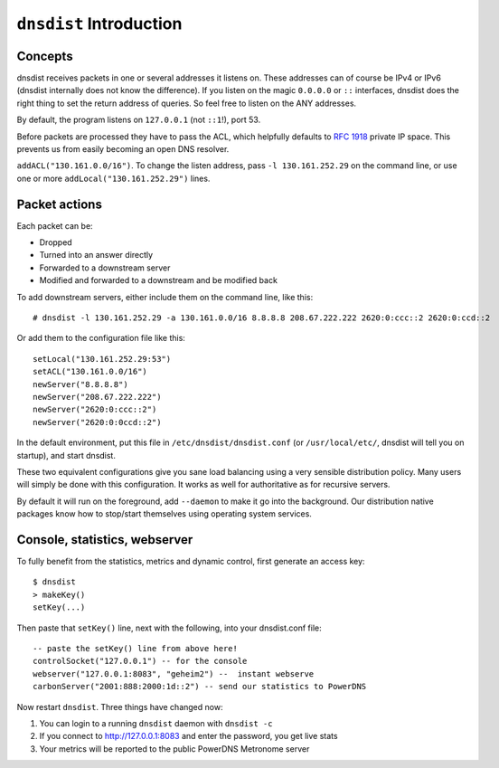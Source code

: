 ``dnsdist`` Introduction
========================

Concepts
--------

dnsdist receives packets in one or several addresses it listens on. 
These addresses can of course be IPv4 or IPv6 (dnsdist internally does not know the difference).
If you listen on the magic ``0.0.0.0`` or ``::`` interfaces, dnsdist does the right thing to set the return address of queries.
So feel free to listen on the ANY addresses.

By default, the program listens on ``127.0.0.1`` (not ``::1``!), port 53.

Before packets are processed they have to pass the ACL, which helpfully defaults to :rfc:`1918` private IP space.
This prevents us from easily becoming an open DNS resolver.


``addACL("130.161.0.0/16")``. To change the listen address, pass
``-l 130.161.252.29`` on the command line, or use one or more
``addLocal("130.161.252.29")`` lines.

Packet actions
--------------

Each packet can be:

-  Dropped
-  Turned into an answer directly
-  Forwarded to a downstream server
-  Modified and forwarded to a downstream and be modified back

To add downstream servers, either include them on the command line, like
this:

::

    # dnsdist -l 130.161.252.29 -a 130.161.0.0/16 8.8.8.8 208.67.222.222 2620:0:ccc::2 2620:0:ccd::2

Or add them to the configuration file like this:

::

    setLocal("130.161.252.29:53")
    setACL("130.161.0.0/16") 
    newServer("8.8.8.8")
    newServer("208.67.222.222")
    newServer("2620:0:ccc::2")
    newServer("2620:0:0ccd::2")

In the default environment, put this file in
``/etc/dnsdist/dnsdist.conf`` (or ``/usr/local/etc/``, dnsdist will tell
you on startup), and start dnsdist.

These two equivalent configurations give you sane load balancing using a
very sensible distribution policy. Many users will simply be done with
this configuration. It works as well for authoritative as for recursive
servers.

By default it will run on the foreground, add ``--daemon`` to make it go
into the background. Our distribution native packages know how to
stop/start themselves using operating system services.

Console, statistics, webserver
------------------------------

To fully benefit from the statistics, metrics and dynamic control, first
generate an access key:

::

    $ dnsdist
    > makeKey()
    setKey(...)

Then paste that ``setKey()`` line, next with the following, into your
dnsdist.conf file:

::

    -- paste the setKey() line from above here!
    controlSocket("127.0.0.1") -- for the console
    webserver("127.0.0.1:8083", "geheim2") --  instant webserve
    carbonServer("2001:888:2000:1d::2") -- send our statistics to PowerDNS

Now restart ``dnsdist``. Three things have changed now:

1. You can login to a running ``dnsdist`` daemon with ``dnsdist -c``
2. If you connect to http://127.0.0.1:8083 and enter the password, you
   get live stats
3. Your metrics will be reported to the public PowerDNS Metronome server
